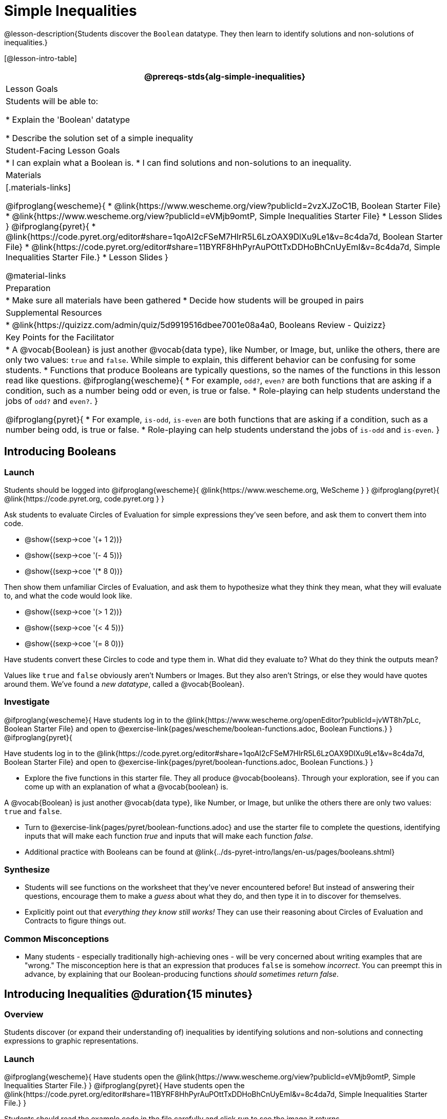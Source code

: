= Simple Inequalities

@lesson-description{Students discover the `Boolean` datatype. They then learn to identify solutions and non-solutions of inequalities.}

[@lesson-intro-table]
|===
@prereqs-stds{alg-simple-inequalities}

| Lesson Goals
| Students will be able to:

* Explain the 'Boolean' datatype

* Describe the solution set of a simple inequality

| Student-Facing Lesson Goals
|
* I can explain what a Boolean is.
* I can find solutions and non-solutions to an inequality.

| Materials
|[.materials-links]

@ifproglang{wescheme}{
* @link{https://www.wescheme.org/view?publicId=2vzXJZoC1B, Boolean Starter File} 
* @link{https://www.wescheme.org/view?publicId=eVMjb9omtP, Simple Inequalities Starter File} 
* Lesson Slides
}
@ifproglang{pyret}{
* @link{https://code.pyret.org/editor#share=1qoAI2cFSeM7HIrR5L6LzOAX9DlXu9Le1&v=8c4da7d, Boolean Starter File} 
* @link{https://code.pyret.org/editor#share=11BYRF8HhPyrAuPOttTxDDHoBhCnUyEmI&v=8c4da7d, Simple Inequalities Starter File.} 
* Lesson Slides
}

@material-links

| Preparation
|
* Make sure all materials have been gathered
* Decide how students will be grouped in pairs

| Supplemental Resources
|
* @link{https://quizizz.com/admin/quiz/5d9919516dbee7001e08a4a0, Booleans Review - Quizizz}

| Key Points for the Facilitator
|* A @vocab{Boolean} is just another @vocab{data type}, like Number, or Image, but, unlike the others, there are only two values: `true` and `false`. While simple to explain, this different behavior can be confusing for some students.
* Functions that produce Booleans are typically questions, so the names of the functions in this lesson read like questions. 
@ifproglang{wescheme}{
* For example, `odd?`, `even?` are both functions that are asking if a condition, such as a number being odd or even, is true or false.
* Role-playing can help students understand the jobs of `odd?` and `even?`. }

@ifproglang{pyret}{
* For example, `is-odd`, `is-even` are both functions that are asking if a condition, such as a number being odd, is true or false.
* Role-playing can help students understand the jobs of `is-odd` and `is-even`.
}
|===

== Introducing Booleans

=== Launch
Students should be logged into
@ifproglang{wescheme}{ @link{https://www.wescheme.org, WeScheme     } }
@ifproglang{pyret}{    @link{https://code.pyret.org, code.pyret.org } }

Ask students to evaluate Circles of Evaluation for simple expressions they've seen before, and ask them to convert them into code.

- @show{(sexp->coe '(+ 1 2))}
- @show{(sexp->coe '(- 4 5))}
- @show{(sexp->coe '(* 8 0))}

Then show them unfamiliar Circles of Evaluation, and ask them to hypothesize what they think they mean, what they will evaluate to, and what the code would look like.

- @show{(sexp->coe '(> 1 2))}
- @show{(sexp->coe '(< 4 5))}
- @show{(sexp->coe '(= 8 0))}

Have students convert these Circles to code and type them in. What did they evaluate to? What do they think the outputs mean?

Values like `true` and `false` obviously aren't Numbers or Images. But they also aren't Strings, or else they would have quotes around them. We've found a __new datatype__, called a @vocab{Boolean}. 

=== Investigate

@ifproglang{wescheme}{
Have students log in to the @link{https://www.wescheme.org/openEditor?publicId=jvWT8h7pLc, Boolean Starter File} and open to  @exercise-link{pages/wescheme/boolean-functions.adoc, Boolean Functions.} 
}
@ifproglang{pyret}{

Have students log in to the @link{https://code.pyret.org/editor#share=1qoAI2cFSeM7HIrR5L6LzOAX9DlXu9Le1&v=8c4da7d, Boolean Starter File} and open to @exercise-link{pages/pyret/boolean-functions.adoc, Boolean Functions.} 
}

[.lesson-instruction]
- Explore the five functions in this starter file.  They all produce @vocab{booleans}. Through your exploration, see if you can come up with an explanation of what a @vocab{boolean} is.
 
[.lesson-point]
A @vocab{Boolean} is just another @vocab{data type}, like Number, or Image, but unlike the others there are only two values: `true` and `false`.

[.lesson-instruction]
- Turn to @exercise-link{pages/pyret/boolean-functions.adoc} and use the starter file to complete the questions, identifying inputs that will make each function _true_ and inputs that will make each function _false_.

- Additional practice with Booleans can be found at @link{../ds-pyret-intro/langs/en-us/pages/booleans.shtml}

=== Synthesize
- Students will see functions on the worksheet that they've never encountered before! But instead of answering their questions, encourage them to make a _guess_ about what they do, and then type it in to discover for themselves.
- Explicitly point out that _everything they know still works!_ They can use their reasoning about Circles of Evaluation and Contracts to figure things out.

=== Common Misconceptions
- Many students - especially traditionally high-achieving ones - will be very concerned about writing examples that are "wrong." The misconception here is that an expression that produces `false` is somehow _incorrect_. You can preempt this in advance, by explaining that our Boolean-producing functions _should sometimes return false_.

== Introducing Inequalities @duration{15 minutes}

=== Overview
Students discover (or expand their understanding of) inequalities by identifying solutions and non-solutions and connecting expressions to graphic representations.

=== Launch

@ifproglang{wescheme}{
Have students open the @link{https://www.wescheme.org/view?publicId=eVMjb9omtP, Simple Inequalities Starter File.} 
}
@ifproglang{pyret}{
Have students open the @link{https://code.pyret.org/editor#share=11BYRF8HhPyrAuPOttTxDDHoBhCnUyEmI&v=8c4da7d, Simple Inequalities Starter File.} 
}

Students should read the example code in the file carefully and click run to see the image it returns.

=== Investigate
[.lesson-instruction]
Have students open to the @exercise-link{pages/pyret/simple-inequalities.adoc, Simple Inequalities worksheet} and complete it with a partner, identifying solutions and non-solutions to each inequality and testing them in the @link{https://code.pyret.org/editor#share=11BYRF8HhPyrAuPOttTxDDHoBhCnUyEmI&v=8c4da7d, Simple Inequalities Starter File.}

=== Synthesize
- What patterns did you observe in how the inequalities worked?

== Additional Exercises:
- @exercise-link{pages/is-hot.adoc}
